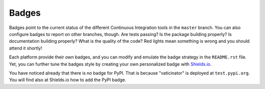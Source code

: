 Badges
------

Badges point to the current status of the different Continuous Integration tools
in the ``master`` branch. You can also configure badges to report on other
branches, though. Are tests passing? Is the package building properly? Is
documentation building properly? What is the quality of the code? Red lights
mean something is wrong and you should attend it shortly!

Each platform provide their own badges, and you can modify and emulate the badge
strategy in the ``README.rst`` file. Yet, you can further tune the badges style
by creating your own personalized badge with `Shields.io`_.

You have noticed already that there is no badge for PyPI. That is because
"vaticinator" is deployed at ``test.pypi.org``. You will find also
at Shields.io how to add the PyPI badge.

.. _Shields.io: https://shields.io/
